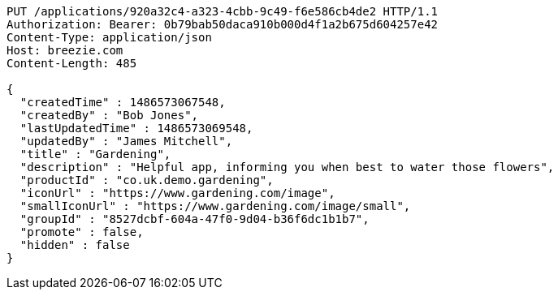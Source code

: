 [source,http,options="nowrap"]
----
PUT /applications/920a32c4-a323-4cbb-9c49-f6e586cb4de2 HTTP/1.1
Authorization: Bearer: 0b79bab50daca910b000d4f1a2b675d604257e42
Content-Type: application/json
Host: breezie.com
Content-Length: 485

{
  "createdTime" : 1486573067548,
  "createdBy" : "Bob Jones",
  "lastUpdatedTime" : 1486573069548,
  "updatedBy" : "James Mitchell",
  "title" : "Gardening",
  "description" : "Helpful app, informing you when best to water those flowers",
  "productId" : "co.uk.demo.gardening",
  "iconUrl" : "https://www.gardening.com/image",
  "smallIconUrl" : "https://www.gardening.com/image/small",
  "groupId" : "8527dcbf-604a-47f0-9d04-b36f6dc1b1b7",
  "promote" : false,
  "hidden" : false
}
----